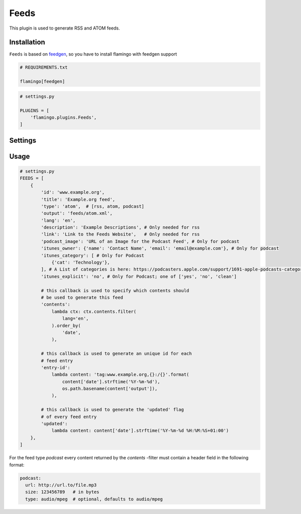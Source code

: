 

Feeds
=====

This plugin is used to generate RSS and ATOM feeds.


Installation
------------

``Feeds`` is based on `feedgen <https://feedgen.kiesow.be/>`_, so you have
to install flamingo with feedgen support

.. code-block:: txt

    # REQUIREMENTS.txt

    flamingo[feedgen]

.. code-block:: python

    # settings.py

    PLUGINS = [
        'flamingo.plugins.Feeds',
    ]


Settings
--------

.. raw-setting::

    FEEDS_DOMAIN = '/'

    All urls mentioned in feed items will be relative to this domain

.. raw-setting::

    FEEDS = []


Usage
-----

.. code-block:: python

    # settings.py
    FEEDS = [
        {
            'id': 'www.example.org',
            'title': 'Example.org feed',
            'type': 'atom',  # [rss, atom, podcast]
            'output': 'feeds/atom.xml',
            'lang': 'en',
            'description': 'Example Descriptions', # Only needed for rss
            'link': 'Link to the Feeds Website',   # Only needed for rss
            'podcast_image': 'URL of an Image for the Podcast Feed', # Only for podcast
            'itunes_owner': {'name': 'Contact Name', 'email': 'email@example.com'}, # Only for podcast
            'itunes_category': [ # Only for Podcast
                {'cat': 'Technology'},
            ], # A List of categories is here: https://podcasters.apple.com/support/1691-apple-podcasts-categories
            'itunes_explicit': 'no', # Only for Podcast; one of ['yes', 'no', 'clean']

            # this callback is used to specify which contents should
            # be used to generate this feed
            'contents':
                lambda ctx: ctx.contents.filter(
                    lang='en',
                ).order_by(
                    'date',
                ),

            # this callback is used to generate an unique id for each
            # feed entry
            'entry-id':
                lambda content: 'tag:www.example.org,{}:/{}'.format(
                    content['date'].strftime('%Y-%m-%d'),
                    os.path.basename(content['output']),
                ),

            # this callback is used to generate the 'updated' flag
            # of every feed entry
            'updated':
                lambda content: content['date'].strftime('%Y-%m-%d %H:%M:%S+01:00')
        },
    ]


For the feed type `podcast` every content returned by the `contents` -filter must contain a header
field in the following format:

.. code-block:: python

    podcast:
      url: http://url.to/file.mp3
      size: 123456789   # in bytes
      type: audio/mpeg  # optional, defaults to audio/mpeg